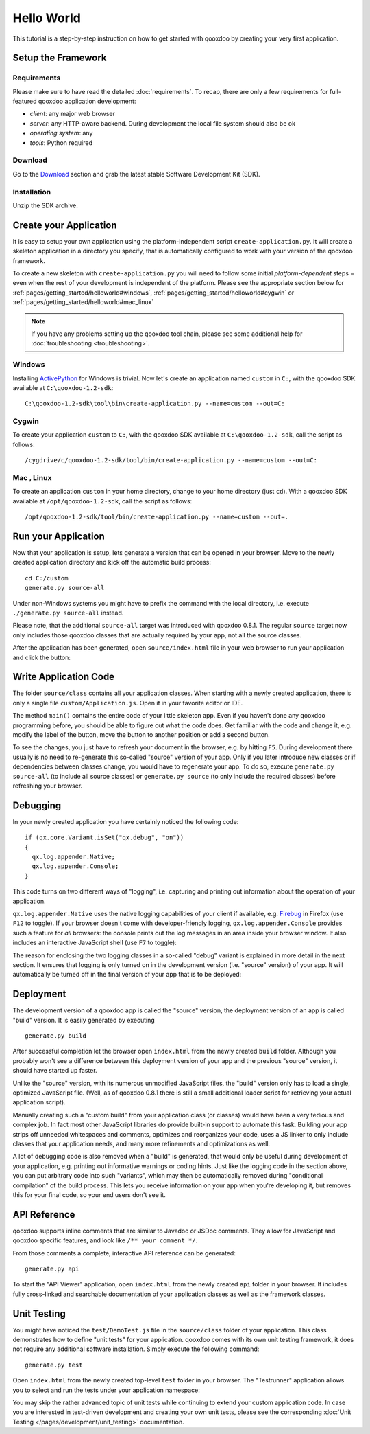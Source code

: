 .. _pages/getting_started/helloworld#hello_world:

Hello World
***********

This tutorial is a step-by-step instruction on how to get started with qooxdoo by creating your very first application.

.. _pages/getting_started/helloworld#setup_the_framework:

Setup the Framework
===================

.. _pages/getting_started/helloworld#requirements:

Requirements
^^^^^^^^^^^^

Please make sure to have read the detailed :doc:`requirements`. To recap, there are only a few requirements for full-featured qooxdoo application development:

* *client*: any major web browser
* *server*: any HTTP-aware backend. During development the local file system should also be ok
* *operating system*: any
* *tools*: Python required

.. _pages/getting_started/helloworld#download:

Download
^^^^^^^^

Go to the `Download <http://qooxdoo.org/download>`_ section and grab the latest stable Software Development Kit (SDK).

.. _pages/getting_started/helloworld#installation:

Installation
^^^^^^^^^^^^

Unzip the SDK archive.

.. _pages/getting_started/helloworld#create_your_application:

Create your Application
=======================

It is easy to setup your own application using the platform-independent script ``create-application.py``. It will create a skeleton application in a directory you specify, that is automatically configured to work with your version of the qooxdoo framework.

To create a new skeleton with ``create-application.py`` you will need to follow some initial *platform-dependent* steps − even when the rest of your development is independent of the platform. Please see the appropriate section below for :ref:`pages/getting_started/helloworld#windows`, :ref:`pages/getting_started/helloworld#cygwin` or :ref:`pages/getting_started/helloworld#mac_linux`

.. note::

    If you have any problems setting up the qooxdoo tool chain, please see some additional help for :doc:`troubleshooting <troubleshooting>`.


.. _pages/getting_started/helloworld#windows:

Windows |image0|
^^^^^^^^^^^^^^^^

.. |image0| image:: windows.png

Installing `ActivePython <http://www.activestate.com/Products/activepython/index.mhtml>`_ for Windows is trivial. Now let's create an application named ``custom`` in ``C:``, with the qooxdoo SDK available at ``C:\qooxdoo-1.2-sdk``: 

::

    C:\qooxdoo-1.2-sdk\tool\bin\create-application.py --name=custom --out=C:

.. _pages/getting_started/helloworld#cygwin:

Cygwin |image1|
^^^^^^^^^^^^^^^

.. |image1| image:: cygwin.png

To create your application ``custom`` to ``C:``, with the qooxdoo SDK available at ``C:\qooxdoo-1.2-sdk``, call the script as follows:

::

    /cygdrive/c/qooxdoo-1.2-sdk/tool/bin/create-application.py --name=custom --out=C:

.. _pages/getting_started/helloworld#mac_linux:

Mac |image2| , Linux |image3|
^^^^^^^^^^^^^^^^^^^^^^^^^^^^^

.. |image2| image:: macosx.png
.. |image3| image:: linux.png

To create an application ``custom`` in your home directory, change to your home directory (just ``cd``). With a qooxdoo SDK available at ``/opt/qooxdoo-1.2-sdk``, call the script as follows:

::

    /opt/qooxdoo-1.2-sdk/tool/bin/create-application.py --name=custom --out=.

.. _pages/getting_started/helloworld#run_your_application:

Run your Application
====================

Now that your application is setup, lets generate a version that can be opened in your browser. Move to the newly created application directory and kick off the automatic build process:

::

    cd C:/custom
    generate.py source-all

Under non-Windows systems you might have to prefix the command with the local directory, i.e. execute ``./generate.py source-all`` instead.

Please note, that the additional ``source-all`` target was introduced with qooxdoo 0.8.1. The regular ``source`` target now only includes those qooxdoo classes that are actually required by your app, not all the source classes.

After the application has been generated, open ``source/index.html`` file in your web browser to run your application and click the button:

|Running application|

.. |Running application| image:: /pages/manual/running_application.png
                         :width: 500 px
                         :target: ../../_images/running_application.png

.. _pages/getting_started/helloworld#write_application_code:

Write Application Code
======================

The folder ``source/class`` contains all your application classes. When starting with a newly created application, there is only a single file ``custom/Application.js``. Open it in your favorite editor or IDE. 

The method ``main()`` contains the entire code of your little skeleton app. Even if you haven't done any qooxdoo programming before, you should be able to figure out what the code does. Get familiar with the code and change it, e.g. modify the label of the button, move the button to another position or add a second button.

To see the changes, you just have to refresh your document in the browser, e.g. by hitting ``F5``. During development there usually is no need to re-generate this so-called "source" version of your app. Only if you later introduce new classes or if dependencies between classes change, you would have to regenerate your app. To do so, execute ``generate.py source-all`` (to include all source classes) or ``generate.py source`` (to only include the required classes) before refreshing your browser.

.. _pages/getting_started/helloworld#debugging:

Debugging
=========

In your newly created application you have certainly noticed the following code:

::

    if (qx.core.Variant.isSet("qx.debug", "on"))
    {
      qx.log.appender.Native;
      qx.log.appender.Console;
    }

This code turns on two different ways of "logging", i.e. capturing and printing out information about the operation of your application. 

``qx.log.appender.Native`` uses the native logging capabilities of your client if available, e.g. `Firebug <http://getfirebug.com>`_ in Firefox (use ``F12`` to toggle). If your browser doesn't come with developer-friendly logging, ``qx.log.appender.Console`` provides such a feature for *all* browsers: the console prints out the log messages in an area inside your browser window. It also includes an interactive JavaScript shell (use ``F7`` to toggle):

|Debug application|

.. |Debug application| image:: /pages/manual/debug_application.png
                       :width: 500 px
                       :target: ../../_images/debug_application.png

The reason for enclosing the two logging classes in a so-called "debug" variant is explained in more detail in the next section. It ensures that logging is only turned on in the development version (i.e. "source" version) of your app. It will automatically be turned off in the final version of your app that is to be deployed:

.. _pages/getting_started/helloworld#deployment:

Deployment
==========

The development version of a qooxdoo app is called the "source" version, the deployment version of an app is called "build" version. It is easily generated by executing

::

    generate.py build

After successful completion let the browser open ``index.html`` from the newly created ``build`` folder. Although you probably won't see a difference between this deployment version of your app and the previous "source" version, it should have started up faster.

Unlike the "source" version, with its numerous unmodified JavaScript files, the "build" version only has to load a single, optimized JavaScript file. (Well, as of qooxdoo 0.8.1 there is still a small additional loader script for retrieving your actual application script). 

Manually creating such a "custom build" from your application class (or classes) would have been a very tedious and complex job. In fact most other JavaScript libraries do provide built-in support to automate this task. Building your app strips off unneeded whitespaces and comments, optimizes and reorganizes your code, uses a JS linker to only include classes that your application needs, and many more refinements and optimizations as well.

A lot of debugging code is also removed when a "build" is generated, that would only be useful during development of your application, e.g. printing out informative warnings or coding hints. Just like the logging code in the section above, you can put arbitrary code into such "variants", which may then be automatically removed during "conditional compilation" of the build process. This lets you receive information on your app when you're developing it, but removes this for your final code, so your end users don't see it.

.. _pages/getting_started/helloworld#api_reference:

API Reference
=============

qooxdoo supports inline comments that are similar to Javadoc or JSDoc comments. They allow for JavaScript and qooxdoo specific features, and look like ``/** your comment */``. 

From those comments a complete, interactive API reference can be generated:

::

    generate.py api

To start the "API Viewer" application, open ``index.html`` from the newly created ``api`` folder in your browser. It includes fully cross-linked and searchable documentation of your application classes as well as the framework classes.

|API Viewer|

.. |API Viewer| image:: /pages/manual/api_viewer.png
                :width: 500 px
                :target: ../../_images/api_viewer.png

.. _pages/getting_started/helloworld#unit_testing:

Unit Testing
============

You might have noticed the ``test/DemoTest.js`` file in the ``source/class`` folder of your application. This class demonstrates how to define "unit tests" for your application. qooxdoo comes with its own unit testing framework, it does not require any additional software installation. Simply execute the following command:

::

    generate.py test

Open ``index.html`` from the newly created top-level ``test`` folder in your browser. The "Testrunner" application allows you to select and run the tests under your application namespace:

|Testrunner application|

.. |Testrunner application| image:: /pages/manual/testrunner.png
                            :width: 500 px
                            :target: ../../_images/testrunner.png

You may skip the rather advanced topic of unit tests while continuing to extend your custom application code. In case you are interested in test-driven development and creating your own unit tests, please see the corresponding :doc:`Unit Testing </pages/development/unit_testing>` documentation.

